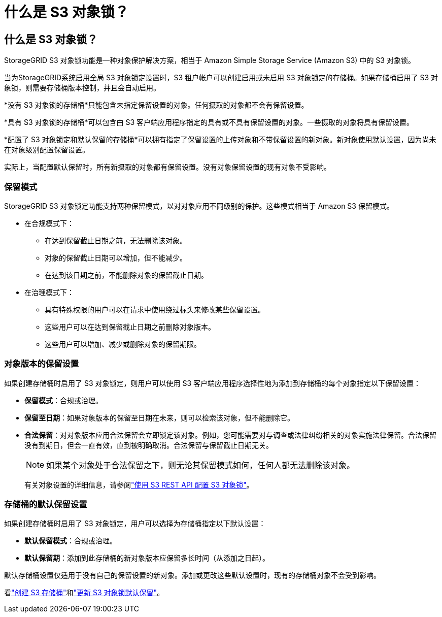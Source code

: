 = 什么是 S3 对象锁？
:allow-uri-read: 




== 什么是 S3 对象锁？

StorageGRID S3 对象锁功能是一种对象保护解决方案，相当于 Amazon Simple Storage Service (Amazon S3) 中的 S3 对象锁。

当为StorageGRID系统启用全局 S3 对象锁定设置时，S3 租户帐户可以创建启用或未启用 S3 对象锁定的存储桶。如果存储桶启用了 S3 对象锁，则需要存储桶版本控制，并且会自动启用。

*没有 S3 对象锁的存储桶*只能包含未指定保留设置的对象。任何摄取的对象都不会有保留设置。

*具有 S3 对象锁的存储桶*可以包含由 S3 客户端应用程序指定的具有或不具有保留设置的对象。一些摄取的对象将具有保留设置。

*配置了 S3 对象锁定和默认保留的存储桶*可以拥有指定了保留设置的上传对象和不带保留设置的新对象。新对象使用默认设置，因为尚未在对象级别配置保留设置。

实际上，当配置默认保留时，所有新摄取的对象都有保留设置。没有对象保留设置的现有对象不受影响。



=== 保留模式

StorageGRID S3 对象锁定功能支持两种保留模式，以对对象应用不同级别的保护。这些模式相当于 Amazon S3 保留模式。

* 在合规模式下：
+
** 在达到保留截止日期之前，无法删除该对象。
** 对象的保留截止日期可以增加，但不能减少。
** 在达到该日期之前，不能删除对象的保留截止日期。


* 在治理模式下：
+
** 具有特殊权限的用户可以在请求中使用绕过标头来修改某些保留设置。
** 这些用户可以在达到保留截止日期之前删除对象版本。
** 这些用户可以增加、减少或删除对象的保留期限。






=== 对象版本的保留设置

如果创建存储桶时启用了 S3 对象锁定，则用户可以使用 S3 客户端应用程序选择性地为添加到存储桶的每个对象指定以下保留设置：

* *保留模式*：合规或治理。
* *保留至日期*：如果对象版本的保留至日期在未来，则可以检索该对象，但不能删除它。
* *合法保留*：对对象版本应用合法保留会立即锁定该对象。例如，您可能需要对与调查或法律纠纷相关的对象实施法律保留。合法保留没有到期日，但会一直有效，直到被明确取消。合法保留与保留截止日期无关。
+

NOTE: 如果某个对象处于合法保留之下，则无论其保留模式如何，任何人都无法删除该对象。

+
有关对象设置的详细信息，请参阅link:../s3/use-s3-api-for-s3-object-lock.html["使用 S3 REST API 配置 S3 对象锁"]。





=== 存储桶的默认保留设置

如果创建存储桶时启用了 S3 对象锁定，用户可以选择为存储桶指定以下默认设置：

* *默认保留模式*：合规或治理。
* *默认保留期*：添加到此存储桶的新对象版本应保留多长时间（从添加之日起）。


默认存储桶设置仅适用于没有自己的保留设置的新对象。添加或更改这些默认设置时，现有的存储桶对象不会受到影响。

看link:../tenant/creating-s3-bucket.html["创建 S3 存储桶"]和link:../tenant/update-default-retention-settings.html["更新 S3 对象锁默认保留"]。
